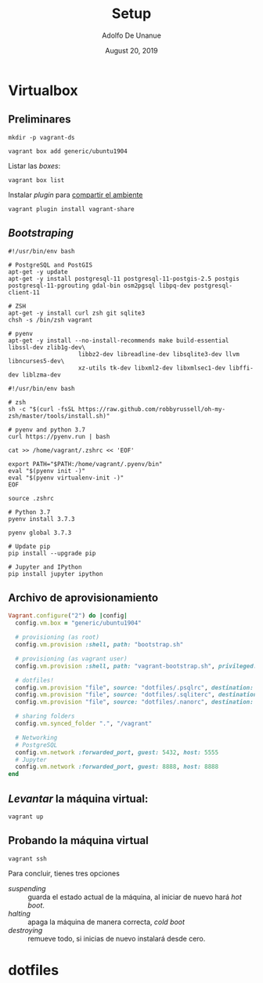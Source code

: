 # Created 2019-08-31 Sat 00:20
#+TITLE: Setup
#+DATE: August 20, 2019
#+AUTHOR: Adolfo De Unanue
* Virtualbox

** Preliminares

#+begin_src shell
mkdir -p vagrant-ds
#+end_src

#+begin_src shell
vagrant box add generic/ubuntu1904
#+end_src

Listar las /boxes/:

#+begin_src shell
vagrant box list
#+end_src

Instalar /plugin/ para [[https://www.vagrantup.com/docs/share/#installation][compartir el ambiente]]

#+begin_src shell
vagrant plugin install vagrant-share
#+end_src

** /Bootstraping/

#+begin_src shell
#!/usr/bin/env bash

# PostgreSQL and PostGIS
apt-get -y update
apt-get -y install postgresql-11 postgresql-11-postgis-2.5 postgis postgresql-11-pgrouting gdal-bin osm2pgsql libpq-dev postgresql-client-11

# ZSH
apt-get -y install curl zsh git sqlite3
chsh -s /bin/zsh vagrant

# pyenv
apt-get -y install --no-install-recommends make build-essential libssl-dev zlib1g-dev\
                    libbz2-dev libreadline-dev libsqlite3-dev llvm libncurses5-dev\
                    xz-utils tk-dev libxml2-dev libxmlsec1-dev libffi-dev liblzma-dev
#+end_src


#+begin_src shell
#!/usr/bin/env bash

# zsh
sh -c "$(curl -fsSL https://raw.github.com/robbyrussell/oh-my-zsh/master/tools/install.sh)"

# pyenv and python 3.7
curl https://pyenv.run | bash

cat >> /home/vagrant/.zshrc << 'EOF'

export PATH="$PATH:/home/vagrant/.pyenv/bin"
eval "$(pyenv init -)"
eval "$(pyenv virtualenv-init -)"
EOF

source .zshrc

# Python 3.7
pyenv install 3.7.3

pyenv global 3.7.3

# Update pip
pip install --upgrade pip

# Jupyter and IPython
pip install jupyter ipython
#+end_src

** Archivo de aprovisionamiento

#+begin_src ruby
Vagrant.configure("2") do |config|
  config.vm.box = "generic/ubuntu1904"

  # provisioning (as root)
  config.vm.provision :shell, path: "bootstrap.sh"

  # provisioning (as vagrant user)
  config.vm.provision :shell, path: "vagrant-bootstrap.sh", privileged: false

  # dotfiles!
  config.vm.provision "file", source: "dotfiles/.psqlrc", destination: ".psqlrc"
  config.vm.provision "file", source: "dotfiles/.sqliterc", destination: ".sqliterc"
  config.vm.provision "file", source: "dotfiles/.nanorc", destination: ".nanorc"

  # sharing folders
  config.vm.synced_folder ".", "/vagrant"

  # Networking
  # PostgreSQL
  config.vm.network :forwarded_port, guest: 5432, host: 5555
  # Jupyter
  config.vm.network :forwarded_port, guest: 8888, host: 8888
end
#+end_src


** /Levantar/ la máquina virtual:

#+begin_src shell
vagrant up
#+end_src

** Probando la máquina virtual

#+begin_src shell
vagrant ssh
#+end_src

Para concluir, tienes tres opciones
- /suspending/ :: guarda el estado actual de la máquina, al iniciar de
     nuevo hará /hot boot/.
- /halting/ :: apaga la máquina de manera correcta, /cold boot/
- /destroying/ :: remueve todo, si inicias de nuevo instalará desde cero.


* dotfiles
